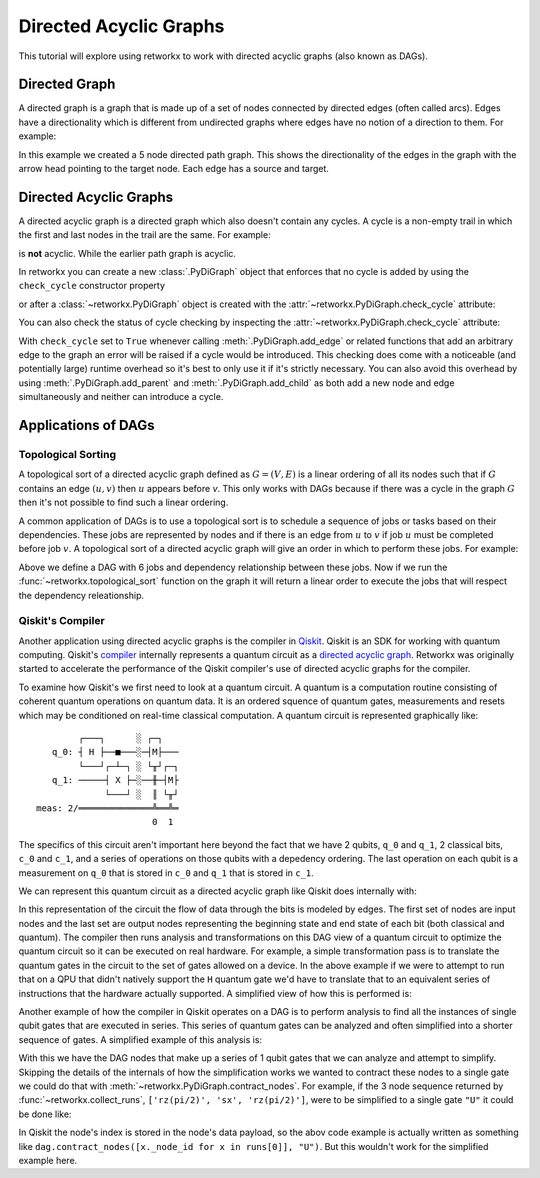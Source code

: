 ***********************
Directed Acyclic Graphs
***********************

This tutorial will explore using retworkx to work with directed acyclic graphs
(also known as DAGs).

Directed Graph
==============

A directed graph is a graph that is made up of a set of nodes connected by
directed edges (often called arcs). Edges have a directionality which is
different from undirected graphs where edges have no notion of a direction to
them. For example:

.. jupyter-execute::

    import retworkx as rx
    from retworkx.visualization import mpl_draw

    path_graph = rx.generators.directed_path_graph(5)
    mpl_draw(path_graph)

In this example we created a 5 node directed path graph. This shows the
directionality of the edges in the graph with the arrow head pointing to the
target node. Each edge has a source and target.

Directed Acyclic Graphs
=======================

A directed acyclic graph is a directed graph which also doesn't contain
any cycles. A cycle is a non-empty trail in which the first and last nodes in
the trail are the same. For example:

.. jupyter-execute::

   cycle_graph = rx.generators.directed_cycle_graph(5)
   mpl_draw(cycle_graph)

is **not** acyclic. While the earlier path graph is acyclic.

In retworkx you can create a new :class:`.PyDiGraph` object that enforces
that no cycle is added by using the ``check_cycle`` constructor property

.. jupyter-execute::

    dag = rx.PyDiGraph(check_cycle=True)

or after a :class:`~retworkx.PyDiGraph` object is created with the
:attr:`~retworkx.PyDiGraph.check_cycle` attribute:

.. jupyter-execute::

    dag.check_cycle = True

You can also check the status of cycle checking by inspecting the
:attr:`~retworkx.PyDiGraph.check_cycle` attribute:

.. jupyter-execute::

    print(dag.check_cycle)

With ``check_cycle`` set to ``True`` whenever calling
:meth:`.PyDiGraph.add_edge` or related functions that add an arbitrary edge to
the graph an error will be raised if a cycle would be introduced. This checking
does come with a noticeable (and potentially large) runtime overhead so it's
best to only use it if it's strictly necessary. You can also avoid this
overhead by using :meth:`.PyDiGraph.add_parent` and
:meth:`.PyDiGraph.add_child` as both add a new node and edge simultaneously and
neither can introduce a cycle.


Applications of DAGs
====================

Topological Sorting
-------------------

A topological sort of a directed acyclic graph defined as :math:`G = (V,E)` is
a linear ordering of all its nodes such that if :math:`G` contains an edge
:math:`(u, v)` then :math:`u` appears before `v`. This only works with DAGs
because if there was a cycle in the graph :math:`G` then it's not possible
to find such a linear ordering.

A common application of DAGs is to use a topological sort is to schedule a
sequence of jobs or tasks based on their dependencies. These jobs are
represented by nodes and if there is an edge from :math:`u` to :math:`v` if
job :math:`u` must be completed before job :math:`v`. A topological sort
of a directed acyclic graph will give an order in which to perform these
jobs. For example:

.. jupyter-execute::

    from retworkx.visualization import graphviz_draw

    # Create a job dag
    dependency_dag = rx.PyDiGraph(check_cycle=True)
    job_a = dependency_dag.add_node("Job A")
    job_b = dependency_dag.add_child(job_a, "Job B", None)
    job_c = dependency_dag.add_child(job_b, "Job C", None)
    job_d = dependency_dag.add_child(job_a, "Job D", None)
    job_e = dependency_dag.add_parent(job_d, "Job E", None)
    job_f = dependency_dag.add_child(job_e, "Job F", None)
    dependency_dag.add_edge(job_a, job_f, None)
    dependency_dag.add_edge(job_c, job_d, None)

    graphviz_draw(dependency_dag, node_attr_fn=lambda node: {"label": str(node)})

Above we define a DAG with 6 jobs and dependency relationship between these
jobs. Now if we run the :func:`~retworkx.topological_sort` function on the
graph it will return a linear order to execute the jobs that will respect
the dependency releationship.

.. jupyter-execute::

    topo_sorted = rx.topological_sort(dependency_dag)
    # Print job labels
    print([dependency_dag[job_index] for job_index in topo_sorted])

Qiskit's Compiler
-----------------

Another application using directed acyclic graphs is the compiler in
`Qiskit <https://qiskit.org>`__. Qiskit is an SDK for working with
quantum computing. Qiskit's
`compiler <https://qiskit.org/documentation/apidoc/transpiler.html>`__
internally represents a quantum circuit as a
`directed acyclic graph <https://qiskit.org/documentation/stubs/qiskit.dagcircuit.DAGCircuit.html>`__.
Retworkx was originally started to accelerate the performance of the Qiskit
compiler's use of directed acyclic graphs for the compiler.

To examine how Qiskit's we first need to look at a quantum circuit. A
quantum is a computation routine consisting of coherent quantum operations on
quantum data. It is an ordered squence of quantum gates, measurements and
resets which may be conditioned on real-time classical computation. A
quantum circuit is represented graphically like:

.. parsed-literal::

            ┌───┐      ░ ┌─┐
       q_0: ┤ H ├──■───░─┤M├───
            └───┘┌─┴─┐ ░ └╥┘┌─┐
       q_1: ─────┤ X ├─░──╫─┤M├
                 └───┘ ░  ║ └╥┘
    meas: 2/══════════════╩══╩═
                          0  1

The specifics of this circuit aren't important here beyond the fact that
we have 2 qubits, ``q_0`` and ``q_1``, 2 classical bits, ``c_0`` and ``c_1``,
and a series of operations on those qubits with a depedency ordering. The last
operation on each qubit is a measurement on ``q_0`` that is stored in ``c_0``
and ``q_1`` that is stored in ``c_1``.

We can represent this quantum circuit as a directed acyclic graph like Qiskit
does internally with:

.. jupyter-execute::

    dag = rx.PyDiGraph()
    # Input nodes:
    in_nodes = dag.add_nodes_from(["q_0", "q_1", "c_0", "c_1"])
    # Output nodes
    out_nodes = dag.add_nodes_from(["q_0", "q_1", "c_0", "c_1"])
    # Add H gate
    h_gate = dag.add_child(in_nodes[0], "h", "q_0")
    # Add CX Gate
    cx_gate = dag.add_child(h_gate, "cx", "q_0")
    dag.add_edge(in_nodes[1], cx_gate, "q_1")
    # Add measure Gates
    meas_q0 = dag.add_child(cx_gate, "measure", "q_0")
    meas_q1 = dag.add_child(cx_gate, "measure", "q_1")
    # Measure q0 instruction edges
    dag.add_edge(meas_q0, out_nodes[0], "q_0")
    dag.add_edge(in_nodes[2], meas_q0, "c_0")
    dag.add_edge(meas_q0, out_nodes[2], "c_0")
    # Measure q1 instruction edges
    dag.add_edge(meas_q1, out_nodes[1], "q_1")
    dag.add_edge(in_nodes[3], meas_q1, "c_1")
    dag.add_edge(meas_q1, out_nodes[3], "c_1")

    graphviz_draw(
        dag,
        node_attr_fn=lambda node: {"label": str(node)},
        edge_attr_fn=lambda edge: {"label": str(edge)}
    )

In this representation of the circuit the flow of data through the bits is
modeled by edges. The first set of nodes are input nodes and the last set
are output nodes representing the beginning state and end state of each
bit (both classical and quantum). The compiler then runs analysis and
transformations on this DAG view of a quantum circuit to optimize the
quantum circuit so it can be executed on real hardware. For example, a
simple transformation pass is to translate the quantum gates in the circuit
to the set of gates allowed on a device. In the above example if we were to
attempt to run that on a QPU that didn't natively support the ``H`` quantum
gate we'd have to translate that to an equivalent series of instructions
that the hardware actually supported. A simplified view of how this is
performed is:

.. jupyter-execute::

    # Equivalency matrix
    translation_matrix = {"h": ["rz(pi/2)", "sx", "rz(pi/2)"]}
    # Insructions natively supported on target QPU
    hardware_instructions = {"measure", "cx", "sx", "rz", "x"}

    # Iterate over instructions in order and replace gates outside of native
    # instruction set with a subcircuit from the translation matrix
    for gate_index in rx.topological_sort(dag):
        if gate_index not in in_nodes and gate_index not in out_nodes:
            if dag[gate_index] not in hardware_instructions:
                edge_val = dag.out_edges(gate_index)[0][2]
                equivalent_subcircuit = rx.PyDiGraph()
                count = 0
                for node in translation_matrix[dag[gate_index]]:
                    if count == 0:
                        equivalent_subcircuit.add_node(node)
                    else:
                        equivalent_subcircuit.add_child(count - 1, node, edge_val)
                    count += 1

                def map_fn(source, target, weight):
                    if source == gate_index:
                        return len(equivalent_subcircuit) - 1
                    else:
                        return 0

                dag.substitute_node_with_subgraph(
                    gate_index,
                    equivalent_subcircuit,
                    map_fn
                )

    graphviz_draw(
        dag,
        node_attr_fn=lambda node: {"label": str(node)},
        edge_attr_fn=lambda edge: {"label": str(edge)}
    )

Another example of how the compiler in Qiskit operates on a DAG is to perform
analysis to find all the instances of single qubit gates that are executed in
series. This series of quantum gates can be analyzed and often simplified
into a shorter sequence of gates. A simplified example of this analysis is:

.. jupyter-execute::

    bit_nodes = {"q_0", "q_1", "c_0", "c_1"}

    def filter_fn(node):
        # Don't collect input or output nodes
        if node in bit_nodes:
            return False
        # Don't include 2 qubit gates
        if node == "cx":
            return False
        # Ignore non-unitary operations
        if node == "measure":
            return False
        return True

    runs = rx.collect_runs(dag, filter_fn)
    print(runs)

With this we have the DAG nodes that make up a series of 1 qubit gates that
we can analyze and attempt to simplify. Skipping the details of the
internals of how the simplification works we wanted to contract these nodes
to a single gate we could do that with
:meth:`~retworkx.PyDiGraph.contract_nodes`. For example, if the 3 node sequence
returned by :func:`~retworkx.collect_runs`, ``['rz(pi/2)', 'sx', 'rz(pi/2)']``,
were to be simplified to a single gate ``"U"`` it could be done like:

.. jupyter-execute::

    # replace the newest 3 nods (which are the set returned by collect_runs())
    dag.contract_nodes(range(len(dag) - 2, len(dag) + 1), "U")
    graphviz_draw(
        dag,
        node_attr_fn=lambda node: {"label": str(node)},
        edge_attr_fn=lambda edge: {"label": str(edge)}
    )

In Qiskit the node's index is stored in the node's data payload, so the
abov code example is actually written as something like
``dag.contract_nodes([x._node_id for x in runs[0]], "U")``. But this wouldn't
work for the simplified example here.
